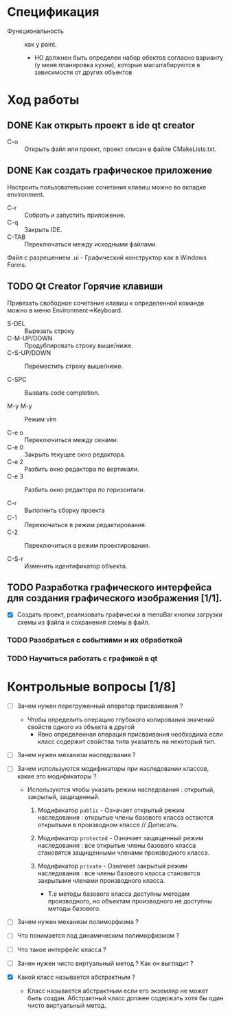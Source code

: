 * Спецификация
- Функциональность :: как у paint.
  + НО должнен быть определен набор обектов согласно варианту (у меня планировка кухни), которые масштабируются в зависимости от других объектов

* Ход работы

** DONE Как открыть проект в ide qt creator

- C-o :: Открыть файл или проект, проект описан в файле CMakeLists.txt.

** DONE Как создать графическое приложение

Настроить пользовательские сочетания клавиш можно во вкладке environment.

- C-r :: Собрать и запустить приложение.
- C-q :: Закрыть IDE.
- C-TAB :: Переключаться между исходными файлами.

Файл с разрешением .ui - Графический конструктор как в Windows Forms.


** TODO Qt Creator Горячие клавиши

Привязать свободное сочетание клавиш к определенной команде можно в меню Environment->Keyboard.

- S-DEL :: Вырезать строку
- C-M-UP/DOWN :: Продублировать строку выше/ниже.
- C-S-UP/DOWN :: Переместить строку выше/ниже.

- C-SPC :: Вызвать code completion.

- M-y M-y :: Режим vim

- C-e o :: Переключиться между окнами.
- C-e 0 :: Закрыть текущее окно редактора.
- C-e 2 :: Разбить окно редактора по вертикали.
- C-e 3 :: Разбить окно редактора по горизонтали.

- C-r :: Выполнить сборку проекта
- C-1 :: Перекючиться в режим редактирования.
- C-2 :: Переключиться в режим проектирования.

- C-S-r :: Изменить идентификатор объекта.

** TODO Разработка графического интерфейса для создания графического изображения [1/1].

- [X] Создать проект, реализовать графически в menuBar кнопки загрузки схемы из файла и сохранения схемы в файл.

*** TODO Разобраться с событиями и их обработкой
SCHEDULED: <2023-12-10 Sun>




*** TODO Научиться работать с графикой в qt
SCHEDULED: <2023-12-11 Mon>


* Контрольные вопросы [1/8]

- [ ] Зачем нужен перегруженный оператор присваивания ?

  + Чтобы определить операцию глубокого копирования значений свойств одного из объекта в другой
    * Явно определенная операция присваивания необходима если класс содержит свойства типа указатель на некоторый тип.

- [ ] Зачем нужен механизм наследования ?

- [ ] Зачем используются модификаторы при наследовании классов, какие это модификаторы ?

  + Используются чтобы указать режим наследования : открытый, закрытый, защищенный.
    1. Модификатор ~public~ - Означает открытый режим наследования : открытые члены базового класса остаются открытыми в производном классе // Дописать.

    2. Модификатор ~protected~ - Означает защищенный режим наследования : все открытые члены базового класса становятся защищенными членами производного класса.

    3. Модификатор ~private~ - Означает закрытый режим наследования : все члены базового класса становятся закрытыми членами производного класса.
       + Т.е методы базового класса доступны методам производного, но объектам производного не доступны методы базового.


- [ ] Зачем нужен механизм полиморфизма ?


- [ ] Что понимается под динамическим полиморфизмом ?

- [ ] Что такое интерфейс класса ?

- [ ] Зачен нужен чисто виртуальный метод ? Как он выглядит ?

- [X] Какой класс называется абстрактным ?

  + Класс называется абстрактным если его экземляр не может быть создан. Абстрактный класс должен содержать хотя бы один чисто виртуальный метод.
